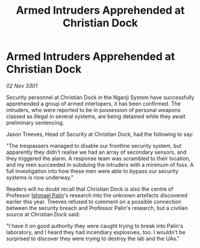 :PROPERTIES:
:ID:       751f1b5a-4d32-4ce5-a1bd-eca8936c8f14
:END:
#+title: Armed Intruders Apprehended at Christian Dock
#+filetags: :3301:galnet:

* Armed Intruders Apprehended at Christian Dock

/02 Nov 3301/

Security personnel at Christian Dock in the Nganji System have successfully apprehended a group of armed interlopers, it has been confirmed. The intruders, who were reported to be in possession of personal weapons classed as illegal in several systems, are being detained while they await preliminary sentencing. 

Jason Treeves, Head of Security at Christian Dock, had the following to say: 

"The trespassers managed to disable our frontline security system, but apparently they didn't realise we had an array of secondary sensors, and they triggered the alarm. A response team was scrambled to their location, and my men succeeded in subduing the intruders with a minimum of fuss. A full investigation into how these men were able to bypass our security systems is now underway." 

Readers will no doubt recall that Christian Dock is also the centre of Professor [[id:8f63442a-1f38-457d-857a-38297d732a90][Ishmael Palin]]'s research into the unknown artefacts discovered earlier this year. Treeves refused to comment on a possible connection between the security breach and Professor Palin's research, but a civilian source at Christian Dock said: 

"I have it on good authority they were caught trying to break into Palin's laboratory, and I heard they had incendiary explosives, too. I wouldn't be surprised to discover they were trying to destroy the lab and the UAs."
